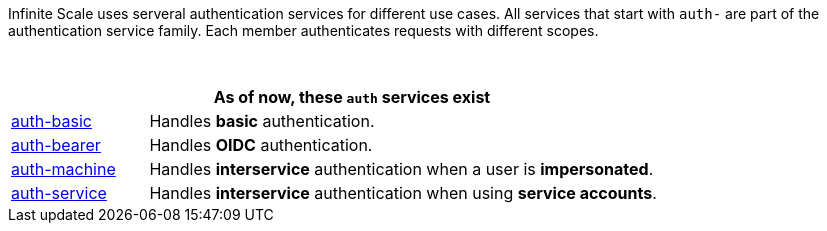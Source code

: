 Infinite Scale uses serveral authentication services for different use cases. All services that start with `auth-` are part of the authentication service family. Each member authenticates requests with different scopes.

{empty} +

[width=80%,cols="20%,80%",options="header"]
|====
2+^| As of now, these `auth` services exist
| xref:{s-path}/auth-basic.adoc[auth-basic]
| Handles *basic* authentication.

| xref:{s-path}/auth-bearer.adoc[auth-bearer]
| Handles *OIDC* authentication.

| xref:{s-path}/auth-machine.adoc[auth-machine]
| Handles *interservice* authentication when a user is *impersonated*.

| xref:{s-path}/auth-service.adoc[auth-service]
| Handles *interservice* authentication when using *service accounts*.
|====
